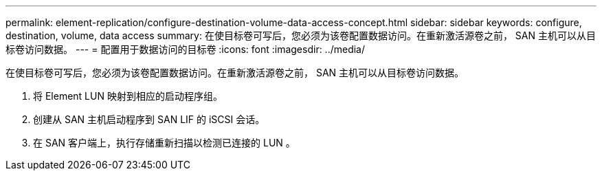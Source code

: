 ---
permalink: element-replication/configure-destination-volume-data-access-concept.html 
sidebar: sidebar 
keywords: configure, destination, volume, data access 
summary: 在使目标卷可写后，您必须为该卷配置数据访问。在重新激活源卷之前， SAN 主机可以从目标卷访问数据。 
---
= 配置用于数据访问的目标卷
:icons: font
:imagesdir: ../media/


[role="lead"]
在使目标卷可写后，您必须为该卷配置数据访问。在重新激活源卷之前， SAN 主机可以从目标卷访问数据。

. 将 Element LUN 映射到相应的启动程序组。
. 创建从 SAN 主机启动程序到 SAN LIF 的 iSCSI 会话。
. 在 SAN 客户端上，执行存储重新扫描以检测已连接的 LUN 。

